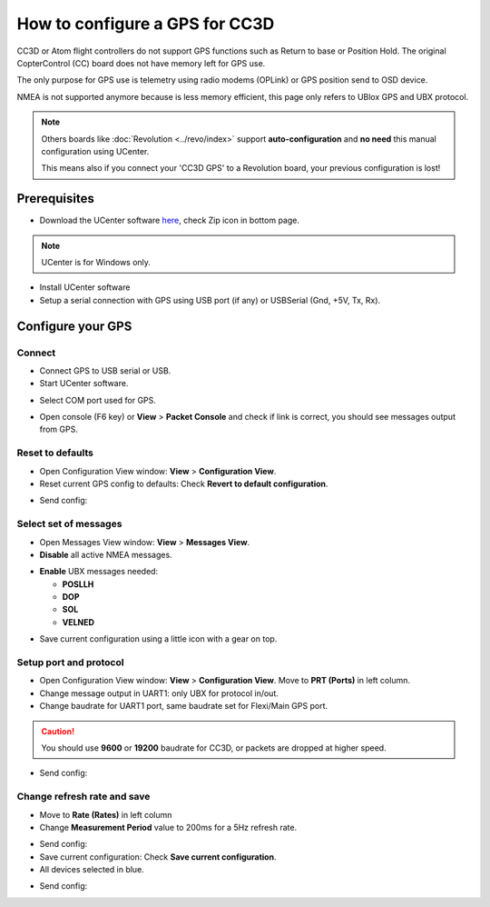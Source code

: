 How to configure a GPS for CC3D
===============================

CC3D or Atom flight controllers do not support GPS functions such as Return
to base or Position Hold. The original CopterControl (CC) board does not have
memory left for GPS use.

The only purpose for GPS use is telemetry using radio modems (OPLink) or GPS
position send to OSD device.

NMEA is not supported anymore because is less memory efficient, this page only
refers to UBlox GPS and UBX protocol.


.. note:: Others boards like :doc:`Revolution <../revo/index>` support
   **auto-configuration** and **no need** this manual configuration using
   UCenter.
   
   This means also if you connect your 'CC3D GPS' to a Revolution board, your
   previous configuration is lost!

Prerequisites
-------------

* Download the UCenter software `here <https://www.u-blox.com/en/product/u-center-windows>`_,
  check Zip icon in bottom page.

.. image:: img/ucenter_file_download.jpg
   :width: 200
   :align: center

.. note:: UCenter is for Windows only.

* Install UCenter software
* Setup a serial connection with GPS using USB port (if any) or USBSerial
  (Gnd, +5V, Tx, Rx).

.. image:: img/GPS_ftdi.png

Configure your GPS
------------------

Connect
"""""""

* Connect GPS to USB serial or USB.
* Start UCenter software.

.. image:: img/Ucenter_icon.png

* Select COM port used for GPS.

.. image:: img/Ucenter_comport.png

* Open console (F6 key) or **View** > **Packet Console** and check if link is
  correct, you should see messages output from GPS.

.. image:: img/ucenter_open_console.png

Reset to defaults
"""""""""""""""""

* Open Configuration View window: **View** > **Configuration View**.

* Reset current GPS config to defaults: Check **Revert to default configuration**.

.. image:: img/Ubx_cc3d_reset.png

.. |ucenter-send-config| image:: img/Ucenter_send_config.png

* Send config: |ucenter-send-config|

Select set of messages
""""""""""""""""""""""

* Open Messages View window: **View** > **Messages View**.

* **Disable** all active NMEA messages.

.. image:: img/Ucenter_disable_NMEA_msg.png

* **Enable** UBX messages needed:

  * **POSLLH**
  * **DOP**
  * **SOL**
  * **VELNED**

.. |ucenter-save-config| image:: img/Ucenter_save_icon.png

.. note: Using this configuration you can't display satellite in GPS plugin
   because GPS don't send this data (usually SVINFO message).
   
   CC3D works only with minimal messages. (POSLLH, DOP, SOL, VELNED)

* Save current configuration using a little icon with a gear on top.
  |ucenter-save-config|

Setup port and protocol
"""""""""""""""""""""""

* Open Configuration View window: **View** > **Configuration View**.
  Move to **PRT (Ports)** in left column.

* Change message output in UART1: only UBX for protocol in/out.

* Change baudrate for UART1 port, same baudrate set for Flexi/Main GPS port.

.. caution:: You should use **9600** or **19200** baudrate for CC3D, or
   packets are dropped at higher speed. 

.. image:: img/Ubx_cc3d_port.png

* Send config: |ucenter-send-config|

Change refresh rate and save
""""""""""""""""""""""""""""

* Move to **Rate (Rates)** in left column

* Change **Measurement Period** value to 200ms for a 5Hz refresh rate.

.. image:: img/ubx_cc3d_rate.png

* Send config: |ucenter-send-config|

* Save current configuration: Check **Save current configuration**.

* All devices selected in blue.

.. image:: img/Ubx_cc3d_save.png

* Send config: |ucenter-send-config|
